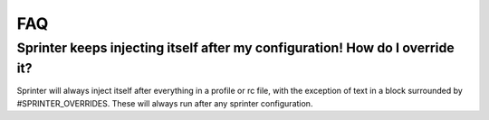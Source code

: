 FAQ
===

Sprinter keeps injecting itself after my configuration! How do I override it?
-----------------------------------------------------------------------------

Sprinter will always inject itself after everything in a profile or rc
file, with the exception of text in a block surrounded by
#SPRINTER_OVERRIDES. These will always run after any sprinter
configuration.

